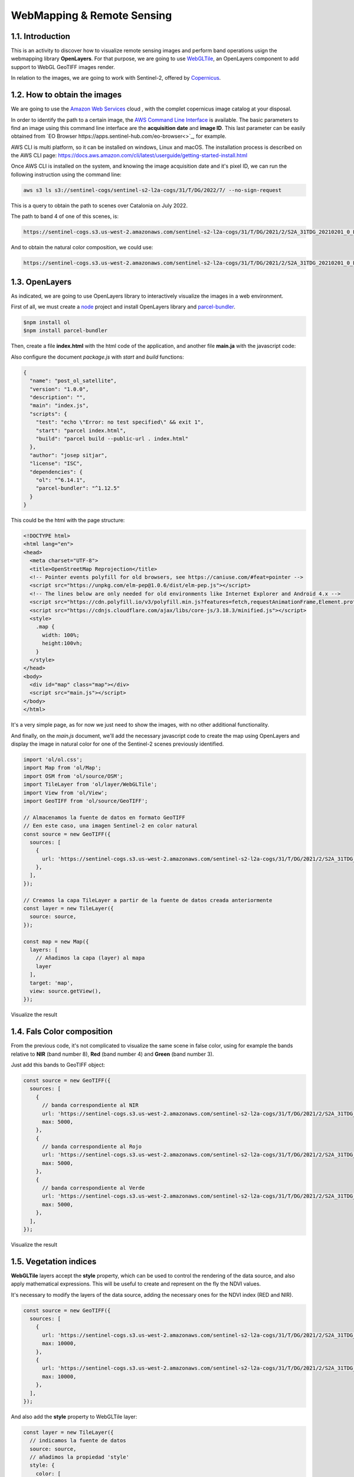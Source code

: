 ****************************************************************************
WebMapping & Remote Sensing
****************************************************************************

1.1. Introduction
=================

This is an activity to discover how to visualize remote sensing images and perform band operations usign the webmapping library **OpenLayers**.
For that purpose, we are going to use `WebGLTile <https://openlayers.org/en/latest/apidoc/module-ol_layer_WebGLTile-WebGLTileLayer.html>`_, an OpenLayers component to add support to WebGL GeoTIFF images render.

In relation to the images, we are going to work with Sentinel-2, offered by `Copernicus <https://www.unigis.es/copernicus-observacion-tierra/>`_.




1.2. How to obtain the images
==================================

We are going to use the `Amazon Web Services <https://registry.opendata.aws/sentinel-2/>`_ cloud , with the complet copernicus image catalog at your disposal.

In order to identify the path to a certain image, the `AWS Command Line Interface <https://aws.amazon.com/cli/>`_ is available. The basic parameters to find an image using this command line interface are the **acquisition date** and **image ID**. This last parameter can be easily obtained from `EO Browser https://apps.sentinel-hub.com/eo-browser<>`_, for example.

AWS CLI is multi platform, so it can be installed on windows, Linux and macOS. The installation process is described on the AWS CLI page: https://docs.aws.amazon.com/cli/latest/userguide/getting-started-install.html

Once AWS CLI is installed on the system, and knowing the image acquisition date and it's pixel ID, we can run the following instruction using the command line:


.. code-block:: bash

  aws s3 ls s3://sentinel-cogs/sentinel-s2-l2a-cogs/31/T/DG/2022/7/ --no-sign-request


This is a query to obtain the path to scenes over Catalonia on July 2022.

The path to band 4 of one of this scenes, is:

.. code-block:: bash

  https://sentinel-cogs.s3.us-west-2.amazonaws.com/sentinel-s2-l2a-cogs/31/T/DG/2021/2/S2A_31TDG_20210201_0_L2A/B04.tif


And to obtain the natural color composition, we could use:

.. code-block:: bash

  https://sentinel-cogs.s3.us-west-2.amazonaws.com/sentinel-s2-l2a-cogs/31/T/DG/2021/2/S2A_31TDG_20210201_0_L2A/TCI.tif


1.3. OpenLayers
=================

As indicated, we are going to use OpenLayers library to interactively visualize the images in a web environment.

First of all, we must create a `node <https://nodejs.org/en/>`_ project and install OpenLayers library and `parcel-bundler <https://github.com/parcel-bundler/parcel#readme>`_.

.. code-block:: bash

  $npm install ol
  $npm install parcel-bundler

Then, create a file **index.html** with the html code of the application, and another file **main.ja** with the javascript code:

Also configure the document *package.js* with *start* and *build* functions:

.. code-block:: javascript

  {
    "name": "post_ol_satellite",
    "version": "1.0.0",
    "description": "",
    "main": "index.js",
    "scripts": {
      "test": "echo \"Error: no test specified\" && exit 1",
      "start": "parcel index.html",
      "build": "parcel build --public-url . index.html"
    },
    "author": "josep sitjar",
    "license": "ISC",
    "dependencies": {
      "ol": "^6.14.1",
      "parcel-bundler": "^1.12.5"
    }
  }

This could be the html with the page structure:

.. code-block:: html

  <!DOCTYPE html>
  <html lang="en">
  <head>
    <meta charset="UTF-8">
    <title>OpenStreetMap Reprojection</title>
    <!-- Pointer events polyfill for old browsers, see https://caniuse.com/#feat=pointer -->
    <script src="https://unpkg.com/elm-pep@1.0.6/dist/elm-pep.js"></script>
    <!-- The lines below are only needed for old environments like Internet Explorer and Android 4.x -->
    <script src="https://cdn.polyfill.io/v3/polyfill.min.js?features=fetch,requestAnimationFrame,Element.prototype.classList,TextDecoder"></script>
    <script src="https://cdnjs.cloudflare.com/ajax/libs/core-js/3.18.3/minified.js"></script>
    <style>
      .map {
        width: 100%;
        height:100vh;
      }
    </style>
  </head>
  <body>
    <div id="map" class="map"></div>
    <script src="main.js"></script>
  </body>
  </html>

It's a very simple page, as for now we just need to show the images, with no other additional functionality.

And finally, on the *main.js* document, we'll add the necessary javascript code to create the map using OpenLayers and display the image in natural color for one of the Sentinel-2 scenes previously identified.

.. code-block:: javascript

  import 'ol/ol.css';
  import Map from 'ol/Map';
  import OSM from 'ol/source/OSM';
  import TileLayer from 'ol/layer/WebGLTile';
  import View from 'ol/View';
  import GeoTIFF from 'ol/source/GeoTIFF';

  // Almacenamos la fuente de datos en formato GeoTIFF
  // Een este caso, una imagen Sentinel-2 en color natural
  const source = new GeoTIFF({
    sources: [
      {
        url: 'https://sentinel-cogs.s3.us-west-2.amazonaws.com/sentinel-s2-l2a-cogs/31/T/DG/2021/2/S2A_31TDG_20210201_0_L2A/TCI.tif',
      },
    ],
  });

  // Creamos la capa TileLayer a partir de la fuente de datos creada anteriormente
  const layer = new TileLayer({
    source: source,
  });

  const map = new Map({
    layers: [
      // Añadimos la capa (layer) al mapa
      layer
    ],
    target: 'map',
    view: source.getView(),
  });


Visualize the result


1.4. Fals Color composition
============================

From the previous code, it's not complicated to visualize the same scene in false color, using for example the bands relative to **NIR** (band number 8), **Red** (band number 4) and **Green** (band number 3).

Just add this bands to GeoTIFF object:

.. code-block:: javascript

  const source = new GeoTIFF({
    sources: [
      {
        // banda correspondiente al NIR
        url: 'https://sentinel-cogs.s3.us-west-2.amazonaws.com/sentinel-s2-l2a-cogs/31/T/DG/2021/2/S2A_31TDG_20210201_0_L2A/B08.tif',
        max: 5000,
      },
      {
        // banda correspondiente al Rojo
        url: 'https://sentinel-cogs.s3.us-west-2.amazonaws.com/sentinel-s2-l2a-cogs/31/T/DG/2021/2/S2A_31TDG_20210201_0_L2A/B04.tif',
        max: 5000,
      },
      {
        // banda correspondiente al Verde
        url: 'https://sentinel-cogs.s3.us-west-2.amazonaws.com/sentinel-s2-l2a-cogs/31/T/DG/2021/2/S2A_31TDG_20210201_0_L2A/B03.tif',
        max: 5000,
      },
    ],
  });

Visualize the result


1.5. Vegetation indices
============================

**WebGLTile** layers accept the **style** property, which can be used to control the rendering of the data source, and also apply mathematical expressions.
This will be useful to create and represent on the fly the NDVI values.

It's necessary to modify the layers of the data source, adding the necessary ones for the NDVI index (RED and NIR).

.. code-block:: javascript

  const source = new GeoTIFF({
    sources: [
      {
        url: 'https://sentinel-cogs.s3.us-west-2.amazonaws.com/sentinel-s2-l2a-cogs/31/T/DG/2021/2/S2A_31TDG_20210201_0_L2A/B04.tif',
        max: 10000,
      },
      {
        url: 'https://sentinel-cogs.s3.us-west-2.amazonaws.com/sentinel-s2-l2a-cogs/31/T/DG/2021/2/S2A_31TDG_20210201_0_L2A/B08.tif',
        max: 10000,
      },
    ],
  });


And also add the **style** property to WebGLTile layer:

.. code-block:: javascript

  const layer = new TileLayer({
    // indicamos la fuente de datos
    source: source,
    // añadimos la propiedad 'style'
    style: {
      color: [
        // aplicamos una interpolación
        'interpolate',
        ['linear'],
        // expresión para calcular el NDVI a partir de las bandas de la fuente de datos
        ['/', ['-', ['band', 2], ['band', 1]], ['+', ['band', 2], ['band', 1]]],
        // asignación de colores a cada valor de la capa NDVI
        -0.2, // a los valores ndvi <= -0.2 se les asignará el color RGB 191,191,191
        [191, 191, 191],
        0, // a los valores ndvi entre -0.2 y 0, se les asignará un color resultado de la interpolación entre el color anterior y posterior
        [255, 255, 224],
        0.2,
        [145, 191, 82],
        0.4,
        [79, 138, 46],
        0.6,
        [15, 84, 10],
      ],
    },
  });

Visualize the result.


1.6. Conclusion
============================

It's possible to visualize satellite images through a map developed with OpenLayers library. And also, add different layres to a GeoTIFF data source using the *style* properties offered by the WebGLTile class.
